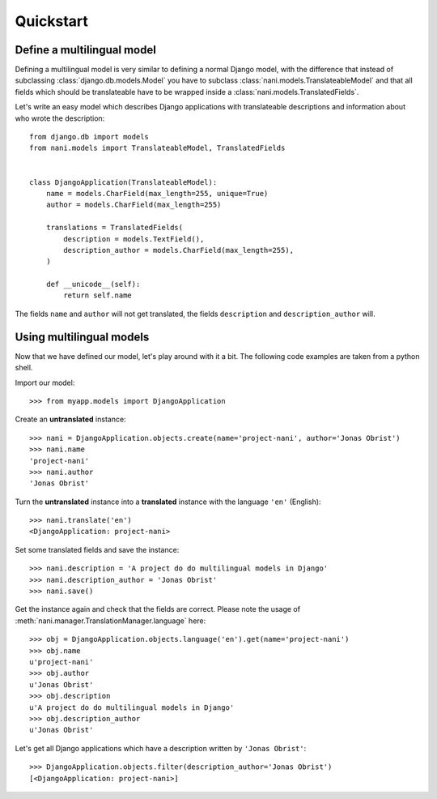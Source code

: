 ##########
Quickstart
##########

***************************
Define a multilingual model
***************************

Defining a multilingual model is very similar to defining a normal Django model,
with the difference that instead of subclassing :class:`django.db.models.Model`
you have to subclass :class:`nani.models.TranslateableModel` and that all fields
which should be translateable have to be wrapped inside a 
:class:`nani.models.TranslatedFields`.

Let's write an easy model which describes Django applications with translateable
descriptions and information about who wrote the description::

    from django.db import models
    from nani.models import TranslateableModel, TranslatedFields
    
    
    class DjangoApplication(TranslateableModel):
        name = models.CharField(max_length=255, unique=True)
        author = models.CharField(max_length=255)
        
        translations = TranslatedFields(
            description = models.TextField(),
            description_author = models.CharField(max_length=255),
        )
        
        def __unicode__(self):
            return self.name

The fields ``name`` and ``author`` will not get translated, the fields
``description`` and ``description_author`` will.


*************************
Using multilingual models
*************************

Now that we have defined our model, let's play around with it a bit. The
following code examples are taken from a python shell.

.. highlight:: pycon

Import our model::

    >>> from myapp.models import DjangoApplication

Create an **untranslated** instance::

    >>> nani = DjangoApplication.objects.create(name='project-nani', author='Jonas Obrist')
    >>> nani.name
    'project-nani'
    >>> nani.author
    'Jonas Obrist'

Turn the **untranslated** instance into a **translated** instance with the
language ``'en'`` (English)::

    >>> nani.translate('en')
    <DjangoApplication: project-nani>

Set some translated fields and save the instance::

    >>> nani.description = 'A project do do multilingual models in Django'
    >>> nani.description_author = 'Jonas Obrist'
    >>> nani.save()

Get the instance again and check that the fields are correct. Please note the
usage of :meth:`nani.manager.TranslationManager.language` here::

    >>> obj = DjangoApplication.objects.language('en').get(name='project-nani')
    >>> obj.name
    u'project-nani'
    >>> obj.author
    u'Jonas Obrist'
    >>> obj.description
    u'A project do do multilingual models in Django'
    >>> obj.description_author
    u'Jonas Obrist'

Let's get all Django applications which have a description written by
``'Jonas Obrist'``::

    >>> DjangoApplication.objects.filter(description_author='Jonas Obrist')
    [<DjangoApplication: project-nani>]